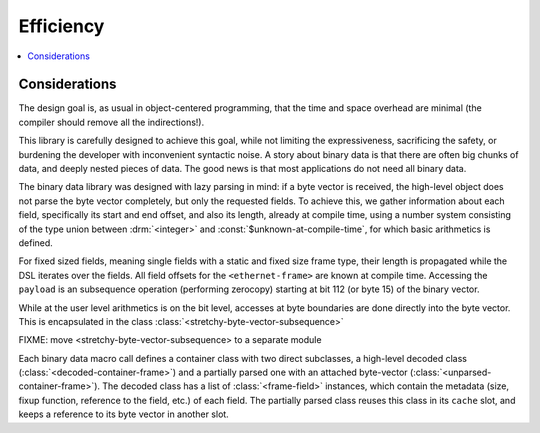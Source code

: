 Efficiency
**********

.. current-library:: binary-data
.. current-module:: binary-data

.. contents::
   :local:

Considerations
==============

The design goal is, as usual in object-centered programming, that the
time and space overhead are minimal (the compiler should remove all
the indirections!).

This library is carefully designed to achieve this goal, while not
limiting the expressiveness, sacrificing the safety, or burdening the
developer with inconvenient syntactic noise. A story about binary data
is that there are often big chunks of data, and deeply nested pieces
of data. The good news is that most applications do not need all
binary data.

The binary data library was designed with lazy parsing in mind: if a
byte vector is received, the high-level object does not parse the byte
vector completely, but only the requested fields. To achieve this, we
gather information about each field, specifically its start and end
offset, and also its length, already at compile time, using a number
system consisting of the type union between :drm:`<integer>` and
:const:`$unknown-at-compile-time`, for which basic arithmetics is
defined.

For fixed sized fields, meaning single fields with a static and fixed
size frame type, their length is propagated while the DSL iterates
over the fields. All field offsets for the ``<ethernet-frame>`` are
known at compile time. Accessing the ``payload`` is an subsequence
operation (performing zerocopy) starting at bit 112 (or byte 15) of
the binary vector.

While at the user level arithmetics is on the bit level, accesses at
byte boundaries are done directly into the byte vector. This is
encapsulated in the class :class:`<stretchy-byte-vector-subsequence>`

FIXME: move <stretchy-byte-vector-subsequence> to a separate module

Each binary data macro call defines a container class with two direct
subclasses, a high-level decoded class
(:class:`<decoded-container-frame>`) and a partially parsed one with
an attached byte-vector (:class:`<unparsed-container-frame>`).  The
decoded class has a list of :class:`<frame-field>` instances, which
contain the metadata (size, fixup function, reference to the field,
etc.) of each field. The partially parsed class reuses this class in
its ``cache`` slot, and keeps a reference to its byte vector in
another slot.


